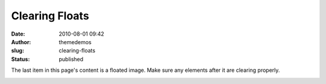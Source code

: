 Clearing Floats
###############
:date: 2010-08-01 09:42
:author: themedemos
:slug: clearing-floats
:status: published

The last item in this page's content is a floated image. Make sure any
elements after it are clearing properly.

|image0|

.. |image0| image:: http://wpthemetestdata.files.wordpress.com/2010/08/manhattansummer.jpg?w=150
